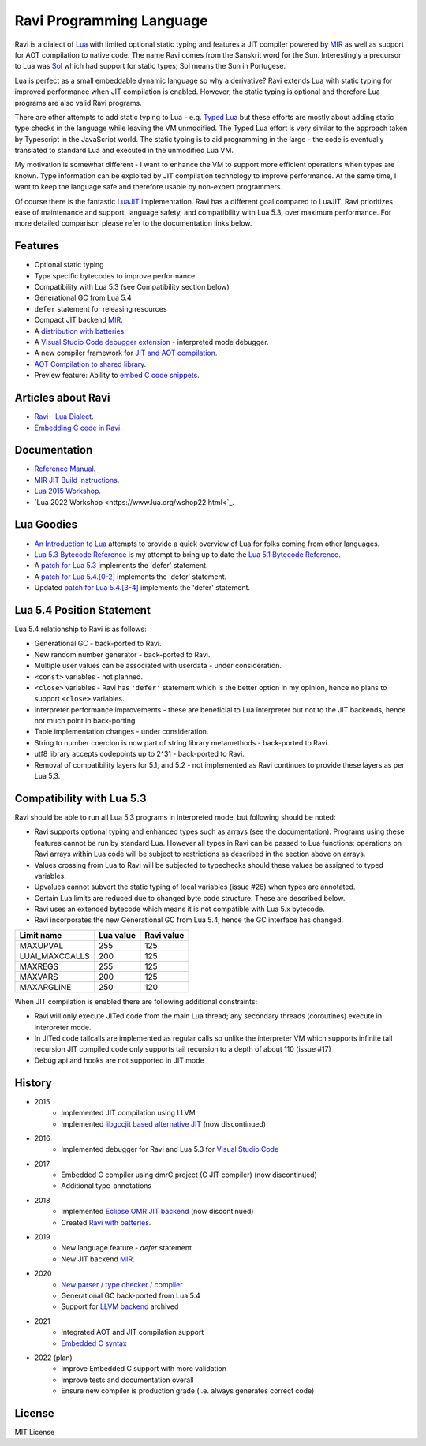 =========================
Ravi Programming Language
=========================
.. image:: https://github.com/dibyendumajumdar/ravi/workflows/build/badge.svg
    :target: https://github.com/dibyendumajumdar/ravi

Ravi is a dialect of `Lua <http://www.lua.org/>`_ with limited optional static typing and 
features a JIT compiler powered by `MIR <https://github.com/vnmakarov/mir>`_ as well as support for AOT compilation to native code.
The name Ravi comes from the Sanskrit word for the Sun. 
Interestingly a precursor to Lua was `Sol <http://www.lua.org/history.html>`_ which had support for 
static types; Sol means the Sun in Portugese.

Lua is perfect as a small embeddable dynamic language so why a derivative? Ravi extends Lua with 
static typing for improved performance when JIT compilation is enabled. However, the static typing is 
optional and therefore Lua programs are also valid Ravi programs.

There are other attempts to add static typing to Lua - e.g. `Typed Lua <https://github.com/andremm/typedlua>`_ but 
these efforts are mostly about adding static type checks in the language while leaving the VM unmodified. 
The Typed Lua effort is very similar to the approach taken by Typescript in the JavaScript world. 
The static typing is to aid programming in the large - the code is eventually translated to standard Lua 
and executed in the unmodified Lua VM.

My motivation is somewhat different - I want to enhance the VM to support more efficient operations when types are 
known. Type information can be exploited by JIT compilation technology to improve performance. At the same time, 
I want to keep the language safe and therefore usable by non-expert programmers. 

Of course there is the fantastic `LuaJIT <http://luajit.org>`_ implementation. Ravi has a different goal compared to 
LuaJIT. Ravi prioritizes ease of maintenance and support, language safety, and compatibility with Lua 5.3, 
over maximum performance. For more detailed comparison please refer to the documentation links below.

Features
========
* Optional static typing
* Type specific bytecodes to improve performance
* Compatibility with Lua 5.3 (see Compatibility section below)
* Generational GC from Lua 5.4
* ``defer`` statement for releasing resources
* Compact JIT backend `MIR <https://github.com/vnmakarov/mir>`_.
* A `distribution with batteries <https://github.com/dibyendumajumdar/Suravi>`_.
* A `Visual Studio Code debugger extension <https://marketplace.visualstudio.com/items?itemName=ravilang.ravi-debug>`_ - interpreted mode debugger.
* A new compiler framework for `JIT and AOT compilation <https://the-ravi-programming-language.readthedocs.io/en/latest/ravi-compiler.html>`_.
* `AOT Compilation to shared library <https://github.com/dibyendumajumdar/ravi/tree/master/aot-examples>`_.
* Preview feature: Ability to `embed C code snippets <https://github.com/dibyendumajumdar/ravi-compiler/wiki/Embedding-C>`_.

Articles about Ravi
===================
* `Ravi - Lua Dialect <https://medium.com/@dibyendumajumdar/ravi-a-lua-dialect-690f3844d4cd>`_.
* `Embedding C code in Ravi <https://medium.com/@dibyendumajumdar/embedding-c-code-in-ravi-a-lua-dialect-1777c8be8819>`_.

Documentation
=============
* `Reference Manual <https://the-ravi-programming-language.readthedocs.io/en/latest/ravi-reference.html>`_.
* `MIR JIT Build instructions <https://the-ravi-programming-language.readthedocs.io/en/latest/ravi-mir-instructions.html>`_.
* `Lua 2015 Workshop <http://www.lua.org/wshop15.html>`_.
* `Lua 2022 Workshop <https://www.lua.org/wshop22.html<`_.

Lua Goodies
===========
* `An Introduction to Lua <http://the-ravi-programming-language.readthedocs.io/en/latest/lua-introduction.html>`_ attempts to provide a quick overview of Lua for folks coming from other languages.
* `Lua 5.3 Bytecode Reference <http://the-ravi-programming-language.readthedocs.io/en/latest/lua_bytecode_reference.html>`_ is my attempt to bring up to date the `Lua 5.1 Bytecode Reference <http://luaforge.net/docman/83/98/ANoFrillsIntroToLua51VMInstructions.pdf>`_.
* A `patch for Lua 5.3 <https://github.com/dibyendumajumdar/ravi/blob/master/patches/defer_statement_for_Lua_5_3.patch>`_ implements the 'defer' statement.
* A `patch for Lua 5.4.[0-2] <https://github.com/dibyendumajumdar/ravi/blob/master/patches/defer_statement_for_Lua_5_4.patch>`_ implements the 'defer' statement.
* Updated `patch for Lua 5.4.[3-4] <https://github.com/dibyendumajumdar/ravi/blob/master/patches/defer_statement_patch_for_Lua_5_4_3.patch>`_ implements the 'defer' statement.

Lua 5.4 Position Statement
==========================
Lua 5.4 relationship to Ravi is as follows:

* Generational GC - back-ported to Ravi.
* New random number generator - back-ported to Ravi.
* Multiple user values can be associated with userdata - under consideration.
* ``<const>`` variables - not planned. 
* ``<close>`` variables - Ravi has ``'defer'`` statement which is the better option in my opinion, hence no plans to support ``<close>`` variables. 
* Interpreter performance improvements - these are beneficial to Lua interpreter but not to the JIT backends, hence not much point in back-porting.
* Table implementation changes - under consideration. 
* String to number coercion is now part of string library metamethods - back-ported to Ravi.
* utf8 library accepts codepoints up to 2^31 - back-ported to Ravi.
* Removal of compatibility layers for 5.1, and 5.2 - not implemented as Ravi continues to provide these layers as per Lua 5.3.

Compatibility with Lua 5.3
==========================
Ravi should be able to run all Lua 5.3 programs in interpreted mode, but following should be noted:

* Ravi supports optional typing and enhanced types such as arrays (see the documentation). Programs using these features cannot be run by standard Lua. However all types in Ravi can be passed to Lua functions; operations on Ravi arrays within Lua code will be subject to restrictions as described in the section above on arrays.
* Values crossing from Lua to Ravi will be subjected to typechecks should these values be assigned to typed variables.
* Upvalues cannot subvert the static typing of local variables (issue #26) when types are annotated.
* Certain Lua limits are reduced due to changed byte code structure. These are described below.
* Ravi uses an extended bytecode which means it is not compatible with Lua 5.x bytecode.
* Ravi incorporates the new Generational GC from Lua 5.4, hence the GC interface has changed. 

+-----------------+-------------+-------------+
| Limit name      | Lua value   | Ravi value  |
+=================+=============+=============+
| MAXUPVAL        | 255         | 125         |
+-----------------+-------------+-------------+
| LUAI_MAXCCALLS  | 200         | 125         |
+-----------------+-------------+-------------+
| MAXREGS         | 255         | 125         |
+-----------------+-------------+-------------+
| MAXVARS         | 200         | 125         |
+-----------------+-------------+-------------+
| MAXARGLINE      | 250         | 120         |
+-----------------+-------------+-------------+

When JIT compilation is enabled there are following additional constraints:

* Ravi will only execute JITed code from the main Lua thread; any secondary threads (coroutines) execute in interpreter mode.
* In JITed code tailcalls are implemented as regular calls so unlike the interpreter VM which supports infinite tail recursion JIT compiled code only supports tail recursion to a depth of about 110 (issue #17)
* Debug api and hooks are not supported in JIT mode

History
=======
* 2015
       - Implemented JIT compilation using LLVM
       - Implemented `libgccjit based alternative JIT <https://github.com/dibyendumajumdar/ravi/tree/gccjit-ravi534>`_ (now discontinued)
* 2016
       - Implemented debugger for Ravi and Lua 5.3 for `Visual Studio Code <https://github.com/dibyendumajumdar/ravi/tree/master/vscode-debugger>`_
* 2017
       - Embedded C compiler using dmrC project (C JIT compiler) (now discontinued)
       - Additional type-annotations
* 2018
       - Implemented `Eclipse OMR JIT backend <https://github.com/dibyendumajumdar/ravi/tree/omrjit>`_ (now discontinued)
       - Created `Ravi with batteries <https://github.com/dibyendumajumdar/Suravi>`_.
* 2019 
       - New language feature - `defer` statement
       - New JIT backend `MIR <https://github.com/vnmakarov/mir>`_.
* 2020
       - `New parser / type checker / compiler <https://github.com/dibyendumajumdar/ravi-compiler>`_
       - Generational GC back-ported from Lua 5.4
       - Support for `LLVM backend <https://github.com/dibyendumajumdar/ravi/tree/llvm>`_ archived
* 2021
       - Integrated AOT and JIT compilation support 
       - `Embedded C syntax <https://github.com/dibyendumajumdar/ravi-compiler/wiki/Embedding-C>`_ 
* 2022 (plan)
       - Improve Embedded C support with more validation
       - Improve tests and documentation overall
       - Ensure new compiler is production grade (i.e. always generates correct code)

License
=======
MIT License
